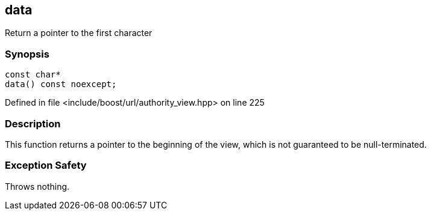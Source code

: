 :relfileprefix: ../../../
[#C59AE9E0974141FB6BD637C42687003B2CCDDF67]
== data

pass:v,q[Return a pointer to the first character]


=== Synopsis

[source,cpp,subs="verbatim,macros,-callouts"]
----
const char*
data() const noexcept;
----

Defined in file <include/boost/url/authority_view.hpp> on line 225

=== Description

pass:v,q[This function returns a pointer to the] pass:v,q[beginning of the view, which is not]
pass:v,q[guaranteed to be null-terminated.]

=== Exception Safety
pass:v,q[Throws nothing.]


